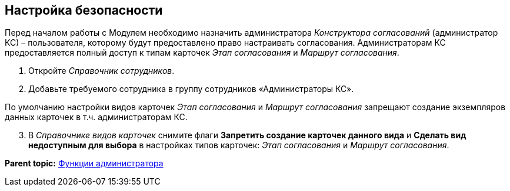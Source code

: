 [[ariaid-title1]]
== Настройка безопасности

Перед началом работы с Модулем необходимо назначить администратора [.dfn .term]_Конструктора согласований_ (администратор КС) – пользователя, которому будут предоставлено право настраивать согласования. Администраторам КС предоставляется полный доступ к типам карточек [.dfn .term]_Этап согласования_ и [.dfn .term]_Маршрут согласования_.

. [.ph .cmd]#Откройте [.dfn .term]_Справочник сотрудников_.#
. [.ph .cmd]#Добавьте требуемого сотрудника в группу сотрудников «Администраторы КС».#

По умолчанию настройки видов карточек [.dfn .term]_Этап согласования_ и [.dfn .term]_Маршрут согласования_ запрещают создание экземпляров данных карточек в т.ч. администраторам КС.

[start=3]
. [.ph .cmd]#В [.dfn .term]_Справочнике видов карточек_ снимите флаги [.ph .uicontrol]*Запретить создание карточек данного вида* и [.ph .uicontrol]*Сделать вид недоступным для выбора* в настройках типов карточек: [.dfn .term]_Этап согласования_ и [.dfn .term]_Маршрут согласования_.#

*Parent topic:* xref:../pages/Administrator_functions.adoc[Функции администратора]
